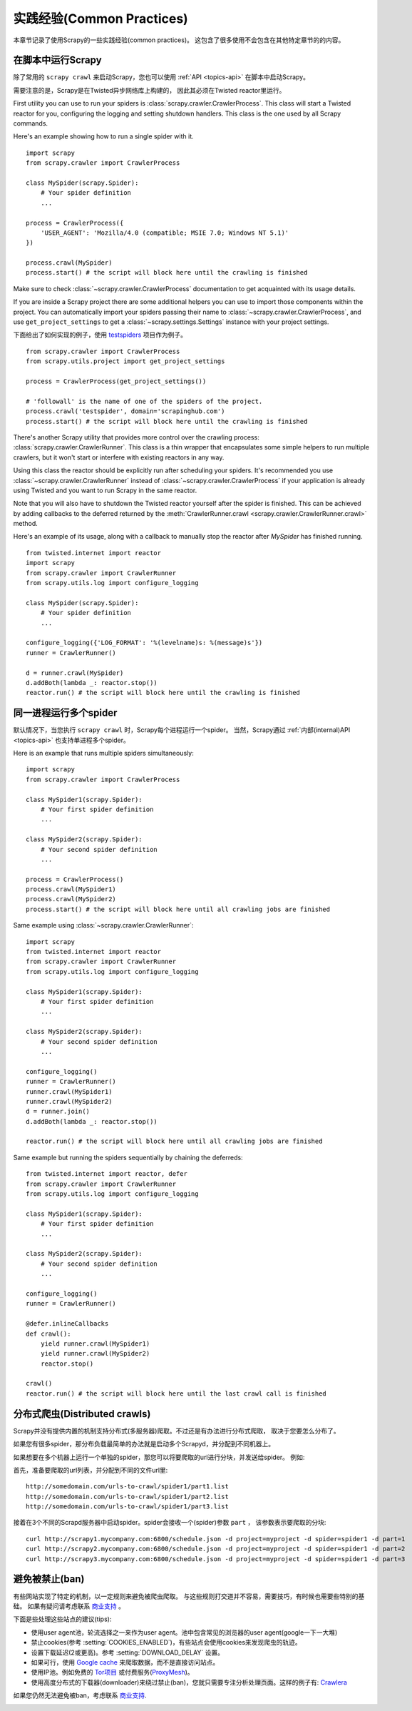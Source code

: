 .. _topics-practices:

===========================
实践经验(Common Practices)
===========================

本章节记录了使用Scrapy的一些实践经验(common practices)。
这包含了很多使用不会包含在其他特定章节的的内容。

.. _run-from-script:

在脚本中运行Scrapy
========================

除了常用的 ``scrapy crawl`` 来启动Scrapy，您也可以使用 :ref:`API <topics-api>` 在脚本中启动Scrapy。

需要注意的是，Scrapy是在Twisted异步网络库上构建的，
因此其必须在Twisted reactor里运行。

First utility you can use to run your spiders is
:class:`scrapy.crawler.CrawlerProcess`. This class will start a Twisted reactor
for you, configuring the logging and setting shutdown handlers. This class is
the one used by all Scrapy commands.

Here's an example showing how to run a single spider with it.

::

    import scrapy
    from scrapy.crawler import CrawlerProcess

    class MySpider(scrapy.Spider):
        # Your spider definition
        ...

    process = CrawlerProcess({
        'USER_AGENT': 'Mozilla/4.0 (compatible; MSIE 7.0; Windows NT 5.1)'
    })

    process.crawl(MySpider)
    process.start() # the script will block here until the crawling is finished

Make sure to check :class:`~scrapy.crawler.CrawlerProcess` documentation to get
acquainted with its usage details.

If you are inside a Scrapy project there are some additional helpers you can
use to import those components within the project. You can automatically import
your spiders passing their name to :class:`~scrapy.crawler.CrawlerProcess`, and
use ``get_project_settings`` to get a :class:`~scrapy.settings.Settings`
instance with your project settings.

下面给出了如何实现的例子，使用 `testspiders`_ 项目作为例子。

::

    from scrapy.crawler import CrawlerProcess
    from scrapy.utils.project import get_project_settings

    process = CrawlerProcess(get_project_settings())

    # 'followall' is the name of one of the spiders of the project.
    process.crawl('testspider', domain='scrapinghub.com')
    process.start() # the script will block here until the crawling is finished

There's another Scrapy utility that provides more control over the crawling
process: :class:`scrapy.crawler.CrawlerRunner`. This class is a thin wrapper
that encapsulates some simple helpers to run multiple crawlers, but it won't
start or interfere with existing reactors in any way.

Using this class the reactor should be explicitly run after scheduling your
spiders. It's recommended you use :class:`~scrapy.crawler.CrawlerRunner`
instead of :class:`~scrapy.crawler.CrawlerProcess` if your application is
already using Twisted and you want to run Scrapy in the same reactor.

Note that you will also have to shutdown the Twisted reactor yourself after the
spider is finished. This can be achieved by adding callbacks to the deferred
returned by the :meth:`CrawlerRunner.crawl
<scrapy.crawler.CrawlerRunner.crawl>` method.

Here's an example of its usage, along with a callback to manually stop the
reactor after `MySpider` has finished running.

::

    from twisted.internet import reactor
    import scrapy
    from scrapy.crawler import CrawlerRunner
    from scrapy.utils.log import configure_logging

    class MySpider(scrapy.Spider):
        # Your spider definition
        ...

    configure_logging({'LOG_FORMAT': '%(levelname)s: %(message)s'})
    runner = CrawlerRunner()

    d = runner.crawl(MySpider)
    d.addBoth(lambda _: reactor.stop())
    reactor.run() # the script will block here until the crawling is finished

.. seealso:: `Twisted Reactor Overview`_.

.. _run-multiple-spiders:

同一进程运行多个spider
============================================

默认情况下，当您执行 ``scrapy crawl`` 时，Scrapy每个进程运行一个spider。
当然，Scrapy通过
:ref:`内部(internal)API <topics-api>`
也支持单进程多个spider。

Here is an example that runs multiple spiders simultaneously:

::

    import scrapy
    from scrapy.crawler import CrawlerProcess

    class MySpider1(scrapy.Spider):
        # Your first spider definition
        ...

    class MySpider2(scrapy.Spider):
        # Your second spider definition
        ...

    process = CrawlerProcess()
    process.crawl(MySpider1)
    process.crawl(MySpider2)
    process.start() # the script will block here until all crawling jobs are finished

Same example using :class:`~scrapy.crawler.CrawlerRunner`:

::

    import scrapy
    from twisted.internet import reactor
    from scrapy.crawler import CrawlerRunner
    from scrapy.utils.log import configure_logging

    class MySpider1(scrapy.Spider):
        # Your first spider definition
        ...

    class MySpider2(scrapy.Spider):
        # Your second spider definition
        ...

    configure_logging()
    runner = CrawlerRunner()
    runner.crawl(MySpider1)
    runner.crawl(MySpider2)
    d = runner.join()
    d.addBoth(lambda _: reactor.stop())

    reactor.run() # the script will block here until all crawling jobs are finished

Same example but running the spiders sequentially by chaining the deferreds:

::

    from twisted.internet import reactor, defer
    from scrapy.crawler import CrawlerRunner
    from scrapy.utils.log import configure_logging

    class MySpider1(scrapy.Spider):
        # Your first spider definition
        ...

    class MySpider2(scrapy.Spider):
        # Your second spider definition
        ...

    configure_logging()
    runner = CrawlerRunner()

    @defer.inlineCallbacks
    def crawl():
        yield runner.crawl(MySpider1)
        yield runner.crawl(MySpider2)
        reactor.stop()

    crawl()
    reactor.run() # the script will block here until the last crawl call is finished

.. seealso:: :ref:`run-from-script`.

.. _distributed-crawls:

分布式爬虫(Distributed crawls)
=================================

Scrapy并没有提供内置的机制支持分布式(多服务器)爬取。不过还是有办法进行分布式爬取，
取决于您要怎么分布了。

如果您有很多spider，那分布负载最简单的办法就是启动多个Scrapyd，并分配到不同机器上。

如果想要在多个机器上运行一个单独的spider，那您可以将要爬取的url进行分块，并发送给spider。
例如:

首先，准备要爬取的url列表，并分配到不同的文件\url里::

    http://somedomain.com/urls-to-crawl/spider1/part1.list
    http://somedomain.com/urls-to-crawl/spider1/part2.list
    http://somedomain.com/urls-to-crawl/spider1/part3.list

接着在3个不同的Scrapd服务器中启动spider。spider会接收一个(spider)参数 ``part`` ，
该参数表示要爬取的分块::

    curl http://scrapy1.mycompany.com:6800/schedule.json -d project=myproject -d spider=spider1 -d part=1
    curl http://scrapy2.mycompany.com:6800/schedule.json -d project=myproject -d spider=spider1 -d part=2
    curl http://scrapy3.mycompany.com:6800/schedule.json -d project=myproject -d spider=spider1 -d part=3

.. _bans:

避免被禁止(ban)
=======================

有些网站实现了特定的机制，以一定规则来避免被爬虫爬取。
与这些规则打交道并不容易，需要技巧，有时候也需要些特别的基础。
如果有疑问请考虑联系 `商业支持`_ 。

下面是些处理这些站点的建议(tips):

* 使用user agent池，轮流选择之一来作为user agent。池中包含常见的浏览器的user agent(google一下一大堆)
* 禁止cookies(参考 :setting:`COOKIES_ENABLED`)，有些站点会使用cookies来发现爬虫的轨迹。
* 设置下载延迟(2或更高)。参考 :setting:`DOWNLOAD_DELAY` 设置。
* 如果可行，使用 `Google cache`_ 来爬取数据，而不是直接访问站点。
* 使用IP池。例如免费的 `Tor项目`_ 或付费服务(`ProxyMesh`_)。
* 使用高度分布式的下载器(downloader)来绕过禁止(ban)，您就只需要专注分析处理页面。这样的例子有:
  `Crawlera`_

如果您仍然无法避免被ban，考虑联系
`商业支持`_.

.. _Tor项目: https://www.torproject.org/
.. _商业支持: http://scrapy.org/support/
.. _ProxyMesh: http://proxymesh.com/
.. _Google cache: http://www.googleguide.com/cached_pages.html
.. _testspiders: https://github.com/scrapinghub/testspiders
.. _Twisted Reactor Overview: http://twistedmatrix.com/documents/current/core/howto/reactor-basics.html
.. _Crawlera: http://scrapinghub.com/crawlera

.. _dynamic-item-classes:
